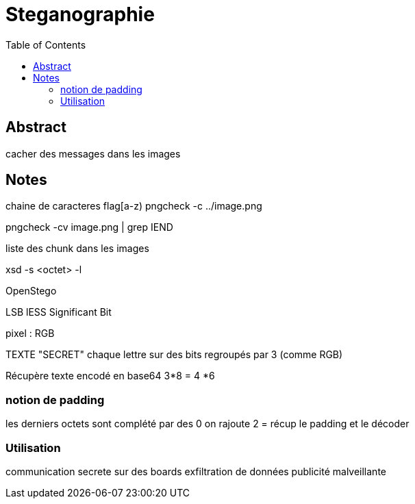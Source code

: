 = Steganographie
:imagesdir: ./images s
:toc:

== Abstract

cacher des messages dans les images

== Notes

chaine de caracteres flag[a-z)
pngcheck -c ../image.png

pngcheck -cv image.png | grep IEND

liste des chunk dans les images

xsd -s <octet> -l 

OpenStego

LSB lESS Significant Bit

pixel : RGB

TEXTE "SECRET" chaque lettre sur des bits regroupés par 3 (comme RGB)

Récupère texte encodé en base64
3*8 = 4 *6



=== notion de padding

les derniers octets sont complété par des 0
on rajoute 2 =
récup le padding et le décoder

=== Utilisation

communication secrete sur des boards
exfiltration de données
publicité malveillante